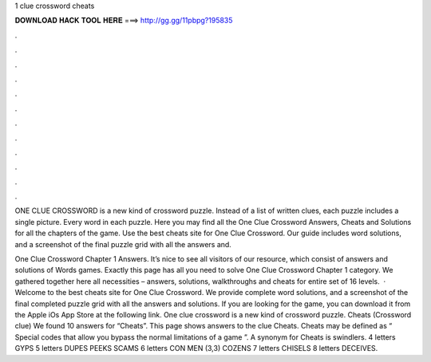 1 clue crossword cheats



𝐃𝐎𝐖𝐍𝐋𝐎𝐀𝐃 𝐇𝐀𝐂𝐊 𝐓𝐎𝐎𝐋 𝐇𝐄𝐑𝐄 ===> http://gg.gg/11pbpg?195835



.



.



.



.



.



.



.



.



.



.



.



.

ONE CLUE CROSSWORD is a new kind of crossword puzzle. Instead of a list of written clues, each puzzle includes a single picture. Every word in each puzzle. Here you may find all the One Clue Crossword Answers, Cheats and Solutions for all the chapters of the game. Use the best cheats site for One Clue Crossword. Our guide includes word solutions, and a screenshot of the final puzzle grid with all the answers and.

One Clue Crossword Chapter 1 Answers. It’s nice to see all visitors of our resource, which consist of answers and solutions of Words games. Exactly this page has all you need to solve One Clue Crossword Chapter 1 category. We gathered together here all necessities – answers, solutions, walkthroughs and cheats for entire set of 16 levels.  · Welcome to the best cheats site for One Clue Crossword. We provide complete word solutions, and a screenshot of the final completed puzzle grid with all the answers and solutions. If you are looking for the game, you can download it from the Apple iOs App Store at the following link. One clue crossword is a new kind of crossword puzzle. Cheats (Crossword clue) We found 10 answers for “Cheats”. This page shows answers to the clue Cheats. Cheats may be defined as “ Special codes that allow you bypass the normal limitations of a game ”. A synonym for Cheats is swindlers. 4 letters GYPS 5 letters DUPES PEEKS SCAMS 6 letters CON MEN (3,3) COZENS 7 letters CHISELS 8 letters DECEIVES.
